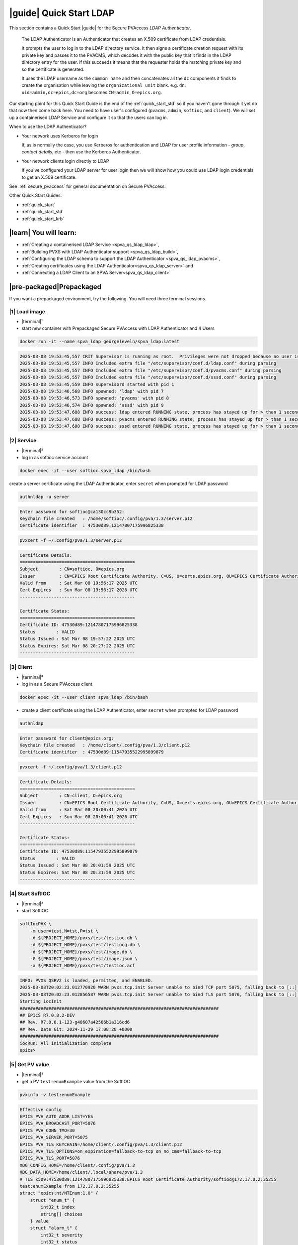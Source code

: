.. _quick_start_ldap:

|guide| Quick Start LDAP
===============================

This section contains a Quick Start |guide| for the Secure PVAccess *LDAP Authenticator*.

    The LDAP Authenticator is an Authenticator that creates an X.509
    certificate from LDAP credentials.

    It prompts the user to log in to the LDAP directory service.
    It then signs a certificate creation request with its private key and passes
    it to the PVACMS, which decodes it with the public key that
    it finds in the LDAP directory entry for the user.  If this succeeds it means that the
    requester holds the matching private key and so the certificate is generated.

    It uses the LDAP username as the ``common name`` and then concatenates all the ``dc`` components it finds
    to create the organisation while leaving the ``organizational unit`` blank.
    e.g. ``dn: uid=admin,dc=epics,dc=org`` becomes ``CN=admin``, ``O=epics.org``.

Our starting point for this Quick Start Guide is the end of the :ref:`quick_start_std` so if you haven't gone through it yet
do that now then come back here.  You need to have user's configured (``pvacms``, ``admin``, ``softioc``, and ``client``).
We will set up a containerised LDAP Service and configure it so that the users can log in.

When to use the LDAP Authenticator?

- Your network uses Kerberos for login

  If, as is normally the case, you use Kerberos for authentication and
  LDAP for user profile information - *group*, *contact details*, etc - then
  use the Kerberos Authenticator.

- Your network clients login directly to LDAP

  If you've configured your LDAP server for user login then we will
  show how you could use LDAP login credentials to get
  an X.509 certificate.

See :ref:`secure_pvaccess` for general documentation on Secure PVAccess.

Other Quick Start Guides:

- :ref:`quick_start`
- :ref:`quick_start_std`
- :ref:`quick_start_krb`

|learn| You will learn:
******************************

- :ref:`Creating a containerised LDAP Service <spva_qs_ldap_ldap>`,
- :ref:`Building PVXS with LDAP Authenticator support <spva_qs_ldap_build>`,
- :ref:`Configuring the LDAP schema to support the LDAP Authenticator <spva_qs_ldap_pvacms>`,
- :ref:`Creating certificates using the LDAP Authenticator<spva_qs_ldap_server>` and
- :ref:`Connecting a LDAP Client to an SPVA Server<spva_qs_ldap_client>`

|pre-packaged|\Prepackaged
*********************************

If you want a prepackaged environment, try the following.  You will need three terminal sessions.

|1| Load image
------------------------------

- |terminal|\¹
- start new container with Prepackaged Secure PVAccess with LDAP Authenticator and 4 Users

.. code-block:: shell

    docker run -it --name spva_ldap georgeleveln/spva_ldap:latest

.. code-block:: console

    2025-03-08 19:53:45,557 CRIT Supervisor is running as root.  Privileges were not dropped because no user is specified in the config file.  If you intend to run as root, you can set user=root in the config file to avoid this message.
    2025-03-08 19:53:45,557 INFO Included extra file "/etc/supervisor/conf.d/ldap.conf" during parsing
    2025-03-08 19:53:45,557 INFO Included extra file "/etc/supervisor/conf.d/pvacms.conf" during parsing
    2025-03-08 19:53:45,557 INFO Included extra file "/etc/supervisor/conf.d/sssd.conf" during parsing
    2025-03-08 19:53:45,559 INFO supervisord started with pid 1
    2025-03-08 19:53:46,568 INFO spawned: 'ldap' with pid 7
    2025-03-08 19:53:46,573 INFO spawned: 'pvacms' with pid 8
    2025-03-08 19:53:46,574 INFO spawned: 'sssd' with pid 9
    2025-03-08 19:53:47,688 INFO success: ldap entered RUNNING state, process has stayed up for > than 1 seconds (startsecs)
    2025-03-08 19:53:47,688 INFO success: pvacms entered RUNNING state, process has stayed up for > than 1 seconds (startsecs)
    2025-03-08 19:53:47,688 INFO success: sssd entered RUNNING state, process has stayed up for > than 1 seconds (startsecs)

|2| Service
------------------------------

- |terminal|\²
- log in as softioc service account

.. code-block:: shell

    docker exec -it --user softioc spva_ldap /bin/bash

create a server certificate using the LDAP Authenticator, enter ``secret`` when prompted for LDAP password

.. code-block:: shell

    authnldap -u server

.. code-block:: console

    Enter password for softioc@ca130cc9b352:
    Keychain file created   : /home/softioc/.config/pva/1.3/server.p12
    Certificate identifier  : 47530d89:12147807175996825338


.. code-block:: shell

    pvxcert -f ~/.config/pva/1.3/server.p12

.. code-block:: console

    Certificate Details:
    ============================================
    Subject        : CN=softioc, O=epics.org
    Issuer         : CN=EPICS Root Certificate Authority, C=US, O=certs.epics.org, OU=EPICS Certificate Authority
    Valid from     : Sat Mar 08 19:56:17 2025 UTC
    Cert Expires   : Sun Mar 08 19:56:17 2026 UTC
    --------------------------------------------

    Certificate Status:
    ============================================
    Certificate ID: 47530d89:12147807175996825338
    Status        : VALID
    Status Issued : Sat Mar 08 19:57:22 2025 UTC
    Status Expires: Sat Mar 08 20:27:22 2025 UTC
    --------------------------------------------

|3| Client
------------------------------

- |terminal|\³
- log in as a Secure PVAccess client

.. code-block:: shell

    docker exec -it --user client spva_ldap /bin/bash

- create a client certificate using the LDAP Authenticator, enter ``secret`` when prompted for LDAP password

.. code-block:: shell

    authnldap

.. code-block:: console

    Enter password for client@epics.org:
    Keychain file created   : /home/client/.config/pva/1.3/client.p12
    Certificate identifier  : 47530d89:11547935522995899879

.. code-block:: shell

    pvxcert -f ~/.config/pva/1.3/client.p12

.. code-block:: console

    Certificate Details:
    ============================================
    Subject        : CN=client, O=epics.org
    Issuer         : CN=EPICS Root Certificate Authority, C=US, O=certs.epics.org, OU=EPICS Certificate Authority
    Valid from     : Sat Mar 08 20:00:41 2025 UTC
    Cert Expires   : Sun Mar 08 20:00:41 2026 UTC
    --------------------------------------------

    Certificate Status:
    ============================================
    Certificate ID: 47530d89:11547935522995899879
    Status        : VALID
    Status Issued : Sat Mar 08 20:01:59 2025 UTC
    Status Expires: Sat Mar 08 20:31:59 2025 UTC
    --------------------------------------------


|4| Start SoftIOC
------------------------------

- |terminal|\²
- start SoftIOC

.. code-block:: shell

    softIocPVX \
        -m user=test,N=tst,P=tst \
        -d ${PROJECT_HOME}/pvxs/test/testioc.db \
        -d ${PROJECT_HOME}/pvxs/test/testiocg.db \
        -d ${PROJECT_HOME}/pvxs/test/image.db \
        -G ${PROJECT_HOME}/pvxs/test/image.json \
        -a ${PROJECT_HOME}/pvxs/test/testioc.acf

.. code-block:: console

    INFO: PVXS QSRV2 is loaded, permitted, and ENABLED.
    2025-03-08T20:02:23.012770920 WARN pvxs.tcp.init Server unable to bind TCP port 5075, falling back to [::]:40965
    2025-03-08T20:02:23.012856587 WARN pvxs.tcp.init Server unable to bind TLS port 5076, falling back to [::]:35255
    Starting iocInit
    ############################################################################
    ## EPICS R7.0.8.2-DEV
    ## Rev. R7.0.8.1-123-g48607a42586b1a316cd6
    ## Rev. Date Git: 2024-11-29 17:08:28 +0000
    ############################################################################
    iocRun: All initialization complete
    epics>

|5| Get PV value
------------------------------

- |terminal|\³
- get a PV ``test:enumExample`` value from the SoftIOC

.. code-block:: shell

    pvxinfo -v test:enumExample

.. code-block:: console

    Effective config
    EPICS_PVA_AUTO_ADDR_LIST=YES
    EPICS_PVA_BROADCAST_PORT=5076
    EPICS_PVA_CONN_TMO=30
    EPICS_PVA_SERVER_PORT=5075
    EPICS_PVA_TLS_KEYCHAIN=/home/client/.config/pva/1.3/client.p12
    EPICS_PVA_TLS_OPTIONS=on_expiration=fallback-to-tcp on_no_cms=fallback-to-tcp
    EPICS_PVA_TLS_PORT=5076
    XDG_CONFIG_HOME=/home/client/.config/pva/1.3
    XDG_DATA_HOME=/home/client/.local/share/pva/1.3
    # TLS x509:47530d89:12147807175996825338:EPICS Root Certificate Authority/softioc@172.17.0.2:35255
    test:enumExample from 172.17.0.2:35255
    struct "epics:nt/NTEnum:1.0" {
        struct "enum_t" {
            int32_t index
            string[] choices
        } value
        struct "alarm_t" {
            int32_t severity
            int32_t status
            string message
        } alarm
        struct "time_t" {
            int64_t secondsPastEpoch
            int32_t nanoseconds
            int32_t userTag
        } timeStamp
        struct {
            string description
        } display
    }

- verify that connection is TLS

- ``TLS x509:47530d89:12147807175996825338:EPICS Root Certificate Authority/softioc @ 172.17.0.2`` indicates that:

  - The connection is ``TLS``,
  - The Server end of the channel has been authenticated by the Root Certificate Authority ``EPICS Root Certificate Authority``
  - The Server end of the channel's name has been authenticated as ``softioc`` and is connecting from host ``172.17.0.2``

|step-by-step| Step-By-Step
********************************

+--------------------+--------------------------+--------------------------+--------------------------+---------------------------------------+------------------------------------------------------------+
| Env. *authnldap*   | Env. *pvacms*            | Params. *authldap*       | Params. *pvacms*         | Keys and Values                       | Description                                                |
+====================+==========================+==========================+==========================+=======================================+============================================================+
|| EPICS_AUTH_LDAP   ||                         ||                         ||                         || {location of password file}          || file containing password for the given LDAP user account  |
|| _ACCOUNT_PWD_FILE ||                         ||                         ||                         || e.g. ``~/.config/ldap.pass/``        ||                                                           |
+--------------------+--------------------------+--------------------------+--------------------------+---------------------------------------+------------------------------------------------------------+
||                   ||                         || ``-p``                  ||                         || {LDAP account password}              || password for the given LDAP user account                  |
||                   ||                         || ``--password``          ||                         || e.g. ``secret``                      ||                                                           |
+--------------------+--------------------------+--------------------------+--------------------------+---------------------------------------+------------------------------------------------------------+
|| EPICS_AUTH_LDAP_HOST                         ||                                                    || {hostname of LDAP server}            || Trusted hostname of the LDAP server                       |
||                                              || ``--ldap-host``                                    || e.g. ``ldap.stanford.edu``           ||                                                           |
+-----------------------------------------------+-----------------------------------------------------+---------------------------------------+------------------------------------------------------------+
|| EPICS_AUTH_LDAP_PORT                         ||                                                    || <port_number>                        || LDAP server port number. Default is 389                   |
||                                              || ``--ldap-port``                                    || e.g. ``389``                         ||                                                           |
+-----------------------------------------------+-----------------------------------------------------+---------------------------------------+------------------------------------------------------------+


|step| Docker Image
------------------------------------------

|1| Use a Prepackaged spva_std image
^^^^^^^^^^^^^^^^^^^^^^^^^^^^^^^^^^^^^^^^^^^^^^^^^^^^^^^^^^^

- |terminal|\¹
- open a terminal and load pre-built image
- don't forget to add /bin/bash at the end to suppress running the pvacms

.. code-block:: shell

    docker run -it --name spva_ldap georgeleveln/spva_std:latest /bin/bash

.. _spva_qs_ldap_kdc:

|step| LDAP Service
------------------------------------------

This section shows how to install and configure a LDAP Service.  This
is included to enable you to test the LDAP Authenticator before deploying it
into your network.  It will enable you to configure EPICS agents to
log in to the LDAP service using the LDAP Authenticator to authenticate and
then generate X.509 certificates.


|1| Install prerequisites
^^^^^^^^^^^^^^^^^^^^^^^^^^^^^^^^^^^^^^^^^^^^^^^^^^^^^^^^^^^

- pre-seed debconf for slapd so that it uses our desired domain and organization

  - domain: ``epics.org``
  - organization: ``EPICS``

.. code-block:: shell

    export PROJECT_HOME=/opt/epics
    export DEBIAN_FRONTEND=noninteractive

    echo "slapd slapd/no_configuration boolean false" | debconf-set-selections && \
    echo "slapd slapd/domain string epics.org" | debconf-set-selections && \
    echo "slapd shared/organization string EPICS" | debconf-set-selections && \
    echo "slapd slapd/password1 password secret" | debconf-set-selections && \
    echo "slapd slapd/password2 password secret" | debconf-set-selections && \
    echo "slapd slapd/backend string MDB" | debconf-set-selections && \
    echo "slapd slapd/purge_database boolean true" | debconf-set-selections && \
    echo "slapd slapd/move_old_database boolean true" | debconf-set-selections

- Add LDAP dependencies

  - ``slapd`` - LDAP service
  - ``ldap-utils`` - LDAP utilities
  - ``sssd`` - sssd daemon for centralised identity service access
  - ``libldap2-dev`` - development library for compiling pvxs with LDAP Authenticator support
  - ``libnss`` and ``libpam`` - development libraries that integrate ``sssd`` with ``LDAP``

.. code-block:: shell

    apt-get update && \
    apt-get install -y --no-install-recommends \
        slapd \
        ldap-utils \
        sssd \
        libldap2-dev \
        libnss-sss \
        libpam-sss && \
    rm -rf /var/lib/apt/lists/*

.. code-block:: console

    Hit:1 http://ports.ubuntu.com/ubuntu-ports noble InRelease
    Get:2 http://ports.ubuntu.com/ubuntu-ports noble-updates InRelease [126 kB]
    Get:3 http://ports.ubuntu.com/ubuntu-ports noble-backports InRelease [126 kB]
    Get:4 http://ports.ubuntu.com/ubuntu-ports noble-security InRelease [126 kB]
    Get:5 http://ports.ubuntu.com/ubuntu-ports noble-updates/main arm64 Packages [1147 kB]
    Get:6 http://ports.ubuntu.com/ubuntu-ports noble-updates/multiverse arm64 Packages [32.7 kB]
    Get:7 http://ports.ubuntu.com/ubuntu-ports noble-updates/restricted arm64 Packages [1076 kB]
    Get:8 http://ports.ubuntu.com/ubuntu-ports noble-updates/universe arm64 Packages [1305 kB]
    Get:9 http://ports.ubuntu.com/ubuntu-ports noble-security/universe arm64 Packages [1028 kB]
    ...
    warn: The home directory `/var/lib/sss' already exists.  Not touching this directory.
    warn: Warning: The home directory `/var/lib/sss' does not belong to the user you are currently creating.
    invoke-rc.d: could not determine current runlevel
    invoke-rc.d: policy-rc.d denied execution of start.
    Setting up sssd-proxy (2.9.4-1.1ubuntu6.2) ...
    Setting up sssd-ad-common (2.9.4-1.1ubuntu6.2) ...
    Setting up sssd-krb5-common (2.9.4-1.1ubuntu6.2) ...
    Setting up sssd-krb5 (2.9.4-1.1ubuntu6.2) ...
    Setting up sssd-ldap (2.9.4-1.1ubuntu6.2) ...
    Setting up sssd-ad (2.9.4-1.1ubuntu6.2) ...
    Setting up sssd-ipa (2.9.4-1.1ubuntu6.2) ...
    Setting up sssd (2.9.4-1.1ubuntu6.2) ...
    Processing triggers for libc-bin (2.39-0ubuntu8.4) ...

.. _spva_qs_ldap_build:

|2| Rebuild pvxs
^^^^^^^^^^^^^^^^^^^^^^^^^^^^^^^^^^^^^^^^^^^^^^^^^^^^^^^^^^^

- enable LDAP Authenticator by updating ``CONFIG_SITE.local``
- do a clean rebuild of pvxs

.. code-block:: shell

    cd ${PROJECT_HOME}

    cat >> CONFIG_SITE.local <<EOF
    EVENT2_HAS_OPENSSL = YES
    PVXS_ENABLE_LDAP_AUTH = YES
    EOF

    cd pvxs && \
    make distclean && \
    make -j10 all

.. code-block:: console

    make -C ./configure realclean
    make[1]: Entering directory '/opt/epics/pvxs/configure'
    rm -rf O.*
    make[1]: Leaving directory '/opt/epics/pvxs/configure'
    make -C ./setup realclean
    make[1]: Entering directory '/opt/epics/pvxs/setup'
    rm -rf O.*
    make[1]: Leaving directory '/opt/epics/pvxs/setup'
    make -C ./src realclean
    make[1]: Entering directory '/opt/epics/pvxs/src'
    rm -rf O.*
    make[1]: Leaving directory '/opt/epics/pvxs/src'
    make -C ./tools realclean
    make[1]: Entering directory '/opt/epics/pvxs/tools'
    ...
    perl -CSD /opt/epics/epics-base/bin/linux-aarch64/makeTestfile.pl linux-aarch64 linux-aarch64 testtls.t testtls
    /usr/bin/g++ -o testtlswithcmsandstapling  -L/opt/epics/epics-base/lib/linux-aarch64 -L/opt/epics/pvxs/lib/linux-aarch64 -Wl,-rpath,/opt/epics/epics-base/lib/linux-aarch64 -Wl,-rpath,/opt/epics/pvxs/lib/linux-aarch64     -Wl,--as-needed -Wl,--compress-debug-sections=zlib      -rdynamic         testtlswithcmsandstapling.o certstatusfactory.o certstatusmanager.o certstatus.o    -lpvxs -lCom  -levent_openssl -levent_core -levent_pthreads -lssl -lcrypto
    perl -CSD /opt/epics/epics-base/bin/linux-aarch64/makeTestfile.pl linux-aarch64 linux-aarch64 testtlswithcmsandstapling.t testtlswithcmsandstapling
    /usr/bin/g++ -o testtlswithcms  -L/opt/epics/epics-base/lib/linux-aarch64 -L/opt/epics/pvxs/lib/linux-aarch64 -Wl,-rpath,/opt/epics/epics-base/lib/linux-aarch64 -Wl,-rpath,/opt/epics/pvxs/lib/linux-aarch64     -Wl,--as-needed -Wl,--compress-debug-sections=zlib      -rdynamic         testtlswithcms.o certstatusfactory.o certstatusmanager.o certstatus.o    -lpvxs -lCom  -levent_openssl -levent_core -levent_pthreads -lssl -lcrypto
    perl -CSD /opt/epics/epics-base/bin/linux-aarch64/makeTestfile.pl linux-aarch64 linux-aarch64 testtlswithcms.t testtlswithcms
    make[2]: Leaving directory '/opt/epics/pvxs/test/O.linux-aarch64'
    make[1]: Leaving directory '/opt/epics/pvxs/test'

|3| Configure LDAP
^^^^^^^^^^^^^^^^^^^^^^^^^^^^^^^^^^^^^^^^^^^^^^^^^^^^^^^^^^^

- Remove the default LDAP configuration and reconfigure slapd non-interactively

.. code-block:: shell

    rm -rf /etc/ldap/slapd.d && \
    dpkg-reconfigure -f noninteractive slapd

.. code-block:: console

    invoke-rc.d: could not determine current runlevel
    invoke-rc.d: policy-rc.d denied execution of stop.
    invoke-rc.d: could not determine current runlevel
    invoke-rc.d: policy-rc.d denied execution of stop.
      Moving old database directory to /var/backups:
      - directory unknown... done.
      Creating initial configuration... done.
      Creating LDAP directory... done.
    invoke-rc.d: could not determine current runlevel
    invoke-rc.d: policy-rc.d denied execution of start.

- create epics custom schema addition to enable LDAP Authenticator

  - this schema addition will hold the public key for each LDAP user
  - acl protects it so that only the user themselves can write to it but it is readable by anyone

.. code-block:: shell

    cat > /tmp/epics-schema.ldif <<EOF
    dn: cn=epics,cn=schema,cn=config
    objectClass: olcSchemaConfig
    cn: epics
    olcAttributeTypes: ( 1.3.6.1.4.1.99999.1
        NAME 'epicsPublicKey'
        DESC 'Public key EPICS Agents'
        EQUALITY caseExactMatch
        SUBSTR caseExactSubstringsMatch
        SYNTAX 1.3.6.1.4.1.1466.115.121.1.15
        SINGLE-VALUE )
    olcObjectClasses: ( 1.3.6.1.4.1.99999.2
        NAME 'epicsAuxiliary'
        DESC 'Auxiliary object class to allow storage of a public key'
        SUP top
        AUXILIARY
        MAY ( epicsPublicKey ) )
    EOF

.. code-block:: shell

    cat > /tmp/epics-acl.ldif <<EOF
    dn: olcDatabase={1}mdb,cn=config
    changetype: modify
    add: olcAccess
    olcAccess: {0}to attrs=epicsPublicKey by self write by users read by anonymous read
    EOF

.. code-block:: shell

    /usr/sbin/slapd -h "ldap:/// ldapi:///" -u openldap & \
    sleep 5 && \
    ldapadd -Y EXTERNAL -H ldapi:/// -f /tmp/epics-schema.ldif && \
    ldapmodify -Y EXTERNAL -H ldapi:/// -f /tmp/epics-acl.ldif && \
    pkill slapd && \
    sleep 2 && \
    rm -f /tmp/epics-schema.ldif /tmp/epics-acl.ldif

.. code-block:: console

    [1] 2802

    [1]+  Done                    /usr/sbin/slapd -h "ldap:/// ldapi:///" -u openldap
    SASL/EXTERNAL authentication started
    SASL username: gidNumber=0+uidNumber=0,cn=peercred,cn=external,cn=auth
    SASL SSF: 0
    adding new entry "cn=epics,cn=schema,cn=config"

    SASL/EXTERNAL authentication started
    SASL username: gidNumber=0+uidNumber=0,cn=peercred,cn=external,cn=auth
    SASL SSF: 0
    modifying entry "olcDatabase={1}mdb,cn=config"


|4| Configure LDAP Users
^^^^^^^^^^^^^^^^^^^^^^^^^^^^^^^^^^^^^^^^^^^^^^^^^^^^^^^^^^^

- create LDAP users

  - base dn: ``dc=epics``, ``dc=org``
  - users: ``admin``, ``pvacms``, ``softioc``, ``client``
  - posix groups: ``admin``, ``pvacms``, ``softioc``, ``client``
  - groups: ``users``, ``servers``, ``clients``, ``services``
  - linux mappings: home directory, shell
  - password: "secret"

.. code-block:: shell

    cat > /tmp/ldap-data.ldif <<EOF
    dn: dc=epics,dc=org
    objectClass: dcObject
    objectClass: organization
    dc: epics
    o: EPICS

    # Base organizational units
    dn: ou=People,dc=epics,dc=org
    objectClass: organizationalUnit
    ou: People

    dn: ou=Groups,dc=epics,dc=org
    objectClass: organizationalUnit
    ou: Groups

    # Create users
    dn: uid=admin,dc=epics,dc=org
    objectClass: inetOrgPerson
    objectClass: posixAccount
    objectClass: shadowAccount
    objectClass: epicsAuxiliary
    cn: admin
    sn: admin
    uid: admin
    uidNumber: 1001
    gidNumber: 1001
    homeDirectory: /home/admin
    loginShell: /bin/bash
    userPassword: {SSHA}rDsYFPnFI8zidqcImBer6BGBULvgxjo0
    # epicsPublicKey: <base64-encoded public key string>

    dn: uid=pvacms,ou=People,dc=epics,dc=org
    objectClass: inetOrgPerson
    objectClass: posixAccount
    objectClass: shadowAccount
    objectClass: epicsAuxiliary
    cn: pvacms
    sn: pvacms
    uid: pvacms
    uidNumber: 1002
    gidNumber: 1002
    homeDirectory: /home/pvacms
    loginShell: /bin/bash
    userPassword: {SSHA}rDsYFPnFI8zidqcImBer6BGBULvgxjo0
    # epicsPublicKey: <base64-encoded public key string>

    dn: uid=softioc,ou=People,dc=epics,dc=org
    objectClass: inetOrgPerson
    objectClass: posixAccount
    objectClass: shadowAccount
    objectClass: epicsAuxiliary
    cn: softioc
    sn: softioc
    uid: softioc
    uidNumber: 1003
    gidNumber: 1003
    homeDirectory: /home/softioc
    loginShell: /bin/bash
    userPassword: {SSHA}rDsYFPnFI8zidqcImBer6BGBULvgxjo0
    # epicsPublicKey: <base64-encoded public key string>

    dn: uid=client,ou=People,dc=epics,dc=org
    objectClass: inetOrgPerson
    objectClass: posixAccount
    objectClass: shadowAccount
    objectClass: epicsAuxiliary
    cn: client
    sn: client
    uid: client
    uidNumber: 1004
    gidNumber: 1004
    homeDirectory: /home/client
    loginShell: /bin/bash
    userPassword: {SSHA}rDsYFPnFI8zidqcImBer6BGBULvgxjo0
    # epicsPublicKey: <base64-encoded public key string>

    # Create groups and add members
    dn: cn=admin,ou=Groups,dc=epics,dc=org
    objectClass: posixGroup
    cn: admin
    gidNumber: 1001
    memberUid: admin

    dn: cn=pvacms,ou=Groups,dc=epics,dc=org
    objectClass: posixGroup
    cn: pvacms
    gidNumber: 1002
    memberUid: pvacms

    dn: cn=softioc,ou=Groups,dc=epics,dc=org
    objectClass: posixGroup
    cn: softioc
    gidNumber: 1003
    memberUid: softioc

    dn: cn=client,ou=Groups,dc=epics,dc=org
    objectClass: posixGroup
    cn: client
    gidNumber: 1004
    memberUid: client

    dn: cn=users,ou=Groups,dc=epics,dc=org
    objectClass: groupOfUniqueNames
    cn: users
    uniqueMember: uid=admin,ou=People,dc=epics,dc=org
    uniqueMember: uid=client,ou=People,dc=epics,dc=org

    dn: cn=servers,ou=Groups,dc=epics,dc=org
    objectClass: groupOfUniqueNames
    cn: servers
    uniqueMember: uid=softioc,ou=People,dc=epics,dc=org
    uniqueMember: uid=pvacms,ou=People,dc=epics,dc=org

    dn: cn=clients,ou=Groups,dc=epics,dc=org
    objectClass: groupOfUniqueNames
    cn: clients
    uniqueMember: uid=softioc,ou=People,dc=epics,dc=org
    uniqueMember: uid=client,ou=People,dc=epics,dc=org

    dn: cn=services,ou=Groups,dc=epics,dc=org
    objectClass: groupOfUniqueNames
    cn: services
    uniqueMember: uid=pvacms,ou=People,dc=epics,dc=org
    EOF

- remove any existing LDAP database contents
- load the LDAP entries using slapadd
- fix ownership
- clean up

.. code-block:: shell

    rm -rf /var/lib/ldap/* && \
    slapadd -l /tmp/ldap-data.ldif && \
    chown -R openldap:openldap /var/lib/ldap && \
    rm -f /tmp/ldap-data.ldif

.. code-block:: console

    Closing DB...

.. _spva_qs_ldap_pvacms:

|5| Configure SSSD (optional)
^^^^^^^^^^^^^^^^^^^^^^^^^^^^^^^^^^^^^^^^^^^^^^^^^^^^^^^^^^^

- sssd configuration

  - LDAP set as identity provider

.. code-block:: shell

    cat > /etc/sssd/sssd.conf <<EOF
    [sssd]
    services = nss, pam
    domains = epics
    config_file_version = 2

    [domain/epics]
    id_provider = ldap
    auth_provider = ldap
    ldap_uri = ldap://localhost
    ldap_search_base = dc=epics,dc=org
    # leave these unset for anonymous access.
    ldap_default_bind_dn =
    ldap_default_authtok =

    # Cache credentials so that user information is available even if LDAP temporarily becomes unavailable.
    cache_credentials = True

    # If a user entry does not specify a home directory, use this pattern.
    fallback_homedir = /home/%u

    # Use the RFC2307 schema for standard POSIX attributes.
    ldap_schema = rfc2307

    # enable enumeration (listing all users) for testing.
    enumerate = True

    debug_level = 0
    EOF

- secure the SSSD configuration

.. code-block:: shell

    chmod 600 /etc/sssd/sssd.conf && \
    chown root:root /etc/sssd/sssd.conf

- update /etc/nsswitch.conf to use SSSD for passwd, group, and shadow

.. code-block:: shell

    sed -i 's/^passwd:.*/passwd:        files sss/' /etc/nsswitch.conf && \
    sed -i 's/^group:.*/group:          files sss/' /etc/nsswitch.conf && \
    sed -i 's/^shadow:.*/shadow:        files sss/' /etc/nsswitch.conf

|6| Configure Supervisor to run LDAP and SSSD
^^^^^^^^^^^^^^^^^^^^^^^^^^^^^^^^^^^^^^^^^^^^^^^^^^^^^^^^^^^

- configure LDAP supervisord

.. code-block:: shell

    cat > /etc/supervisor/conf.d/ldap.conf <<EOF
    [program:ldap]
    command=/usr/sbin/slapd -h "ldap:///" -d 1
    autostart=true
    autorestart=true
    stdout_logfile=/var/log/supervisor/ldap.out.log
    stderr_logfile=/var/log/supervisor/ldap.err.log
    EOF

- configure SSSD supervisord

.. code-block:: shell

    cat > /etc/supervisor/conf.d/sssd.conf <<EOF
    [program:sssd]
    command=/usr/sbin/sssd -i
    autostart=true
    autorestart=true
    stdout_logfile=/var/log/supervisor/sssd.out.log
    stderr_logfile=/var/log/supervisor/sssd.err.log
    EOF

|7| Start Services
^^^^^^^^^^^^^^^^^^^^^^^^^^^^^^^^^^^^^^^^^^^^^^^^^^^^^^^^^^^

- start LDAP, sssd, and pvacms with LDAP Authenticator support

.. code-block:: shell

    /usr/bin/supervisord -c /etc/supervisor/supervisord.conf

.. code-block:: console

    2025-03-10 12:42:04,390 INFO Included extra file "/etc/supervisor/conf.d/ldap.conf" during parsing
    2025-03-10 12:42:04,390 INFO Included extra file "/etc/supervisor/conf.d/pvacms.conf" during parsing
    2025-03-10 12:42:04,390 INFO Included extra file "/etc/supervisor/conf.d/sssd.conf" during parsing
    2025-03-10 12:42:04,390 INFO Set uid to user 0 succeeded
    2025-03-10 12:42:04,391 INFO supervisord started with pid 2830
    2025-03-10 12:42:05,403 INFO spawned: 'ldap' with pid 2831
    2025-03-10 12:42:05,412 INFO spawned: 'pvacms' with pid 2832
    2025-03-10 12:42:05,413 INFO spawned: 'sssd' with pid 2833
    2025-03-10 12:42:06,717 INFO success: ldap entered RUNNING state, process has stayed up for > than 1 seconds (startsecs)
    2025-03-10 12:42:06,717 INFO success: pvacms entered RUNNING state, process has stayed up for > than 1 seconds (startsecs)
    2025-03-10 12:42:06,717 INFO success: sssd entered RUNNING state, process has stayed up for > than 1 seconds (startsecs)

.. _spva_qs_ldap_server:

|step| Run SoftIOC
------------------------------------------

|1| Login as softioc in a new shell
^^^^^^^^^^^^^^^^^^^^^^^^^^^^^^^^^^^^^^^^^^^^^^^^^^^^^^^^^^^

- |terminal|\²

.. code-block:: shell

    docker exec -it --user softioc spva_ldap /bin/bash

|2| Verify LDAP config
^^^^^^^^^^^^^^^^^^^^^^^^^^^^^^^^^^^^^^^^^^^^^^^^^^^^^^^^^^^

- read out entry for softioc from LDAP directory

.. code-block:: shell

    ldapsearch -x -LLL -b "ou=People,dc=epics,dc=org" "(uid=softioc)"

.. code-block:: console

    dn: uid=softioc,ou=People,dc=epics,dc=org
    objectClass: inetOrgPerson
    objectClass: posixAccount
    objectClass: shadowAccount
    objectClass: epicsAuxiliary
    cn: softioc
    sn: softioc
    uid: softioc
    uidNumber: 1003
    gidNumber: 1003
    homeDirectory: /home/softioc
    loginShell: /bin/bash

.. code-block:: shell

    ldapsearch -x -LLL -b "ou=People,dc=epics,dc=org" "(uid=softioc)"

.. code-block:: console

    dn: uid=softioc,ou=People,dc=epics,dc=org
    objectClass: inetOrgPerson
    objectClass: posixAccount
    objectClass: shadowAccount
    objectClass: epicsAuxiliary
    cn: softioc
    sn: softioc
    uid: softioc
    uidNumber: 1003
    gidNumber: 1003
    homeDirectory: /home/softioc
    loginShell: /bin/bash

|3| Get Certificate
^^^^^^^^^^^^^^^^^^^^^^^^^^^^^^^^^^^^^^^^^^^^^^^^^^^^^^^^^^^

- create a softioc server certificate.  Enter "secret" when prompted for password

  - creates softioc server certificate
  - at location specified by ``EPICS_PVAS_TLS_KEYCHAIN`` or ``${XDG_CONFIG_HOME}/pva/1.3/server.p12`` by default

.. code-block:: shell

    authnldap -u server

.. code-block:: console

    Enter password for softioc@c6e116778b71:
    Keychain file created   : /home/softioc/.config/pva/1.3/server.p12
    Certificate identifier  : b271f07a:13935791733272200197

|4| Check the certificate status is VALID
^^^^^^^^^^^^^^^^^^^^^^^^^^^^^^^^^^^^^^^^^^^^^^^^^

- check that the generated certificate is ``VALID``
- note that the *name* is ``softioc`` - verified against LDAP
- note that the *organization* is ``epics.org`` - picked up from LDAP
- note that the *expiration date* is one day in the future, picked up from default LDAP Authenticator config
- note that the *start date* is set to the date of certificate issuance

.. code-block:: shell

    pvxcert -f ~/.config/pva/1.3/server.p12

.. code-block:: console

    Certificate Details:
    ============================================
    Subject        : CN=softioc, O=epics.org
    Issuer         : CN=EPICS Root Certificate Authority, C=US, O=certs.epics.org, OU=EPICS Certificate Authority
    Valid from     : Mon Mar 10 12:48:26 2025 UTC
    Cert Expires   : Tue Mar 10 12:48:26 2026 UTC
    --------------------------------------------

    Certificate Status:
    ============================================
    Certificate ID: b271f07a:13935791733272200197
    Status        : VALID
    Status Issued : Mon Mar 10 12:49:37 2025 UTC
    Status Expires: Mon Mar 10 13:19:37 2025 UTC
    --------------------------------------------

|5| Run Secure PVAccess Service
^^^^^^^^^^^^^^^^^^^^^^^^^^^^^^^^^^^^^^

- start the service

.. code-block:: shell

    softIocPVX \
        -m user=test,N=tst,P=tst \
        -d ${PROJECT_HOME}/pvxs/test/testioc.db \
        -d ${PROJECT_HOME}/pvxs/test/testiocg.db \
        -d ${PROJECT_HOME}/pvxs/test/image.db \
        -G ${PROJECT_HOME}/pvxs/test/image.json \
        -a ${PROJECT_HOME}/pvxs/test/testioc.acf

.. code-block:: console

    INFO: PVXS QSRV2 is loaded, permitted, and ENABLED.
    2025-03-10T12:51:26.189013708 WARN pvxs.tcp.init Server unable to bind TCP port 5075, falling back to [::]:38601
    2025-03-10T12:51:26.189087208 WARN pvxs.tcp.init Server unable to bind TLS port 5076, falling back to [::]:37623
    Starting iocInit
    ############################################################################
    ## EPICS R7.0.8.2-DEV
    ## Rev. R7.0.8.1-123-g48607a42586b1a316cd6
    ## Rev. Date Git: 2024-11-29 17:08:28 +0000
    ############################################################################
    iocRun: All initialization complete
    epics>

.. _spva_qs_ldap_client:

|step| SPVA Client
------------------------------------------

|1| Login as client in a new shell
^^^^^^^^^^^^^^^^^^^^^^^^^^^^^^^^^^^^^^^^^^^^^^^^^^^^^^^^^^^

- |terminal|\³

.. code-block:: shell

    docker exec -it --user client spva_ldap /bin/bash

|2| Verify LDAP config
^^^^^^^^^^^^^^^^^^^^^^^^^^^^^^^^^^^^^^^^^^^^^^^^^^^^^^^^^^^

- read out entry for client from LDAP directory

.. code-block:: shell

    ldapsearch -x -LLL -b "ou=People,dc=epics,dc=org" "(uid=client)"

.. code-block:: console

    dn: uid=client,ou=People,dc=epics,dc=org
    objectClass: inetOrgPerson
    objectClass: posixAccount
    objectClass: shadowAccount
    objectClass: epicsAuxiliary
    cn: client
    sn: client
    uid: client
    uidNumber: 1004
    gidNumber: 1004
    homeDirectory: /home/client
    loginShell: /bin/bash

.. code-block:: shell

    ldapsearch -x -LLL -b "ou=People,dc=epics,dc=org" "(uid=client)"

.. code-block:: console

    dn: cn=client,ou=Groups,dc=epics,dc=org
    objectClass: posixGroup
    cn: client
    gidNumber: 1004
    memberUid: client

|3| Get Certificate
^^^^^^^^^^^^^^^^^^^^^^^^^^^^^^^^^^^^^^^^^^^^^^^^^^^^^^^^^^^

- create a client certificate.  Enter "secret" when prompted for a password

  - creates a client certificate
  - at location specified by ``EPICS_PVA_TLS_KEYCHAIN`` or ``${XDG_CONFIG_HOME}/pva/1.3/client.p12`` by default

.. code-block:: shell

    authnldap

.. code-block:: console

    Enter password for client@epics.org:
    Keychain file created   : /home/client/.config/pva/1.3/client.p12
    Certificate identifier  : b271f07a:4841285184560088877

|4| Check the certificate status is VALID
^^^^^^^^^^^^^^^^^^^^^^^^^^^^^^^^^^^^^^^^^^^^^^^^^

- check that the generated certificate is ``VALID``
- note that the *name* is ``client`` - verified against LDAP
- note that the *organization* is ``epics.org`` - picked up from LDAP
- note that the *expiration date* is one day in the future, picked up from default LDAP Authenticator config
- note that the *start date* is set to the date of certificate issuance

.. code-block:: shell

    pvxcert -f ~/.config/pva/1.3/client.p12

.. code-block:: console

    Certificate Details:
    ============================================
    Subject        : CN=client, O=EPICS.ORG
    Issuer         : CN=EPICS Root Certificate Authority, C=US, O=certs.epics.org, OU=EPICS Certificate Authority
    Valid from     : Mon Mar 10 03:32:57 2025 UTC
    Cert Expires   : Tue Mar 11 03:30:32 2025 UTC
    --------------------------------------------

    Certificate Status:
    ============================================
    Certificate ID: b271f07a:1204731550645534180
    Status        : VALID
    Status Issued : Mon Mar 10 03:33:58 2025 UTC
    Status Expires: Mon Mar 10 04:03:58 2025 UTC
    --------------------------------------------

|5| Test TLS client operations
^^^^^^^^^^^^^^^^^^^^^^^^^^^^^^^^^^^^^^^^^^^^^^^^^^^^^^^^^^^

.. code-block:: shell

    pvxget -F tree test:structExample

.. code-block:: console

    test:structExample
    ...

- show that TLS is being used

.. code-block:: shell

    pvxinfo -v test:enumExample

.. code-block:: console

    Effective config
    EPICS_PVA_AUTO_ADDR_LIST=YES
    EPICS_PVA_BROADCAST_PORT=5076
    EPICS_PVA_CONN_TMO=30
    EPICS_PVA_SERVER_PORT=5075
    EPICS_PVA_TLS_KEYCHAIN=/home/client/.config/pva/1.3/client.p12
    EPICS_PVA_TLS_OPTIONS=on_expiration=fallback-to-tcp on_no_cms=fallback-to-tcp
    EPICS_PVA_TLS_PORT=5076
    XDG_CONFIG_HOME=/home/client/.config/pva/1.3
    XDG_DATA_HOME=/home/client/.local/share/pva/1.3
    # TLS x509:b271f07a:13935791733272200197:EPICS Root Certificate Authority/softioc@172.17.0.2:37623
    test:enumExample from 172.17.0.2:37623
    struct "epics:nt/NTEnum:1.0" {
        struct "enum_t" {
            int32_t index
            string[] choices
        } value
        struct "alarm_t" {
            int32_t severity
            int32_t status
            string message
        } alarm
        struct "time_t" {
            int64_t secondsPastEpoch
            int32_t nanoseconds
            int32_t userTag
        } timeStamp
        struct {
            string description
        } display
    }

.. note::

  - ``TLS x509:b271f07a:13935791733272200197:EPICS Root Certificate Authority/softioc @ 172.17.0.2`` indicates that:

    - The connection is ``TLS``,
    - The Server end of the channel has been authenticated by the Root Certificate Authority ``EPICS Root Certificate Authority``
    - The Server end of the channel's name has been authenticated as ``softioc`` and is connecting from host ``172.17.0.2``


